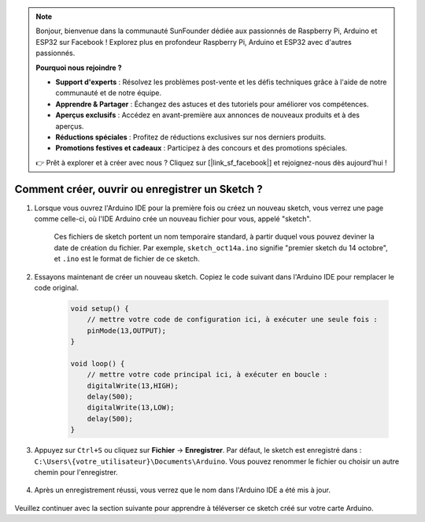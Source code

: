 .. note::

    Bonjour, bienvenue dans la communauté SunFounder dédiée aux passionnés de Raspberry Pi, Arduino et ESP32 sur Facebook ! Explorez plus en profondeur Raspberry Pi, Arduino et ESP32 avec d'autres passionnés.

    **Pourquoi nous rejoindre ?**

    - **Support d'experts** : Résolvez les problèmes post-vente et les défis techniques grâce à l'aide de notre communauté et de notre équipe.
    - **Apprendre & Partager** : Échangez des astuces et des tutoriels pour améliorer vos compétences.
    - **Aperçus exclusifs** : Accédez en avant-première aux annonces de nouveaux produits et à des aperçus.
    - **Réductions spéciales** : Profitez de réductions exclusives sur nos derniers produits.
    - **Promotions festives et cadeaux** : Participez à des concours et des promotions spéciales.

    👉 Prêt à explorer et à créer avec nous ? Cliquez sur [|link_sf_facebook|] et rejoignez-nous dès aujourd'hui !

Comment créer, ouvrir ou enregistrer un Sketch ?
====================================================

#. Lorsque vous ouvrez l'Arduino IDE pour la première fois ou créez un nouveau sketch, vous verrez une page comme celle-ci, où l'IDE Arduino crée un nouveau fichier pour vous, appelé "sketch".

    .. image:: img/sp221014_173458.png

    Ces fichiers de sketch portent un nom temporaire standard, à partir duquel vous pouvez deviner la date de création du fichier. Par exemple, ``sketch_oct14a.ino`` signifie "premier sketch du 14 octobre", et ``.ino`` est le format de fichier de ce sketch.

#. Essayons maintenant de créer un nouveau sketch. Copiez le code suivant dans l'Arduino IDE pour remplacer le code original.

    .. image:: img/create1.png

    .. code-block:: C

        void setup() {
            // mettre votre code de configuration ici, à exécuter une seule fois :
            pinMode(13,OUTPUT); 
        }

        void loop() {
            // mettre votre code principal ici, à exécuter en boucle :
            digitalWrite(13,HIGH);
            delay(500);
            digitalWrite(13,LOW);
            delay(500);
        }

#. Appuyez sur ``Ctrl+S`` ou cliquez sur **Fichier** -> **Enregistrer**. Par défaut, le sketch est enregistré dans : ``C:\Users\{votre_utilisateur}\Documents\Arduino``. Vous pouvez renommer le fichier ou choisir un autre chemin pour l'enregistrer.

    .. image:: img/create2.png

#. Après un enregistrement réussi, vous verrez que le nom dans l'Arduino IDE a été mis à jour.

    .. image:: img/create3.png

Veuillez continuer avec la section suivante pour apprendre à téléverser ce sketch créé sur votre carte Arduino.
